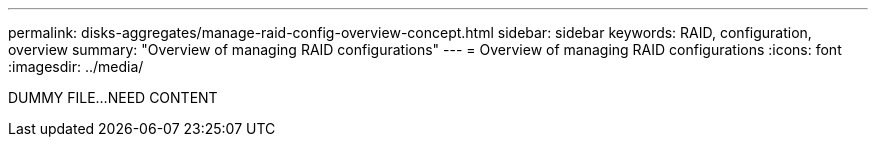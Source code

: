 ---
permalink: disks-aggregates/manage-raid-config-overview-concept.html
sidebar: sidebar
keywords: RAID, configuration, overview
summary: "Overview of managing RAID configurations"
---
= Overview of managing RAID configurations
:icons: font
:imagesdir: ../media/

DUMMY FILE...NEED CONTENT

// IE-529, 15 MAY 2022, restructuring
